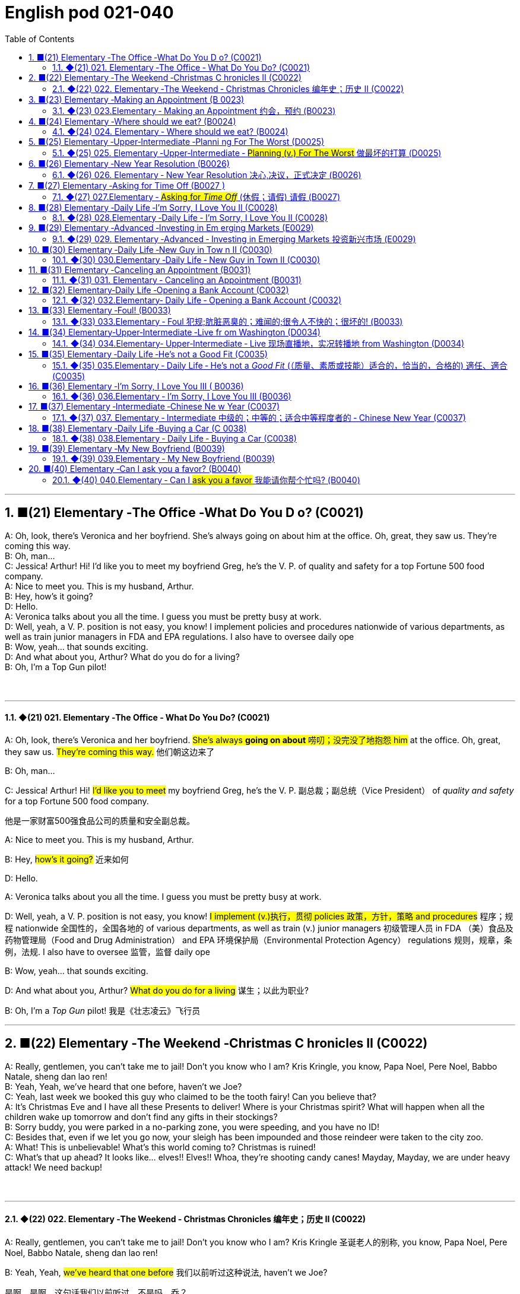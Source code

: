=  English pod 021-040
:toc: left
:toclevels: 3
:sectnums:
:stylesheet: ../../../myAdocCss.css

'''


== ■(21) Elementary ‐The Office ‐What Do You D o? (C0021)  +
A: Oh, look, there’s Veronica and her boyfriend. She’s always going on about him at the office. Oh, great, they saw us. They’re coming this way.  +
B: Oh, man...  +
C: Jessica! Arthur! Hi! I’d like you to meet my boyfriend Greg, he’s the V. P. of quality and safety for a top Fortune 500 food company.  +
A: Nice to meet you. This is my husband, Arthur.  +
B: Hey, how’s it going?  +
D: Hello.  +
A: Veronica talks about you all the time. I guess you must be pretty busy at work.  +
D: Well, yeah, a V. P. position is not easy, you know! I implement policies and procedures nationwide of various departments, as well as train junior managers in FDA and EPA regulations. I also have to oversee daily ope  +
B: Wow, yeah... that sounds exciting.  +
D: And what about you, Arthur? What do you do for a living?  +
B: Oh, I’m a Top Gun pilot!  +
 +
 +


'''

==== ◆(21) 021. Elementary ‐The Office ‐ What Do You Do? (C0021)

A: Oh, look, there’s Veronica and her
boyfriend. #She’s always *going on about* 唠叨；没完没了地抱怨 him#
at the office. Oh, great, they saw us. #They’re
coming this way.# 他们朝这边来了

B: Oh, man...

C: Jessica! Arthur! Hi! #I’d like you to meet#
my boyfriend Greg, he’s the V. P. 副总裁；副总统（Vice President） of _quality
and safety_ for a top Fortune 500 food
company.

[.my2]
他是一家财富500强食品公司的质量和安全副总裁。

A: Nice to meet you. This is my husband,
Arthur.

B: Hey, #how’s it going?# 近来如何

D: Hello.

A: Veronica talks about you all the time. I
guess you must be pretty busy at work.

D: Well, yeah, a V. P. position is not easy,
you know! #I implement (v.)执行，贯彻 policies  政策，方针，策略 and
procedures# 程序；规程 nationwide 全国性的，全国各地的 of various
departments, as well as train (v.) junior
managers 初级管理人员 in FDA  （美）食品及药物管理局（Food and Drug Administration） and EPA 环境保护局（Environmental Protection Agency） regulations 规则，规章，条例，法规. I also
have to oversee 监管，监督 daily ope

B: Wow, yeah... that sounds exciting.

D: And what about you, Arthur? #What do you
do for a living# 谋生；以此为职业?

B: Oh, I’m a _Top Gun_ pilot! 我是《壮志凌云》飞行员

'''


== ■(22) Elementary ‐The Weekend ‐Christmas C hronicles II (C0022)  +
A: Really, gentlemen, you can’t take me to jail! Don’t you know who I am? Kris Kringle, you know, Papa Noel, Pere Noel, Babbo Natale, sheng dan lao ren!  +
B: Yeah, Yeah, we’ve heard that one before, haven’t we Joe?  +
C: Yeah, last week we booked this guy who claimed to be the tooth fairy! Can you believe that?  +
A: It’s Christmas Eve and I have all these Presents to deliver! Where is your Christmas spirit? What will happen when all the children wake up tomorrow and don’t find any gifts in their stockings?  +
B: Sorry buddy, you were parked in a no-parking zone, you were speeding, and you have no ID!  +
C: Besides that, even if we let you go now, your sleigh has been impounded and those reindeer were taken to the city zoo.  +
A: What! This is unbelievable! What’s this world coming to? Christmas is ruined!  +
C: What’s that up ahead? It looks like... elves!! Elves!! Whoa, they’re shooting candy canes! Mayday, Mayday, we are under heavy attack! We need backup!  +
 +
 +


'''

==== ◆(22) 022. Elementary ‐The Weekend ‐ Christmas Chronicles 编年史；历史 II (C0022)

A: Really, gentlemen, you can’t take me to
jail! Don’t you know who I am? Kris Kringle 圣诞老人的别称,
you know, Papa Noel, Pere Noel, Babbo
Natale, sheng dan lao ren!

B: Yeah, Yeah, #we’ve heard that one before# 我们以前听过这种说法,
haven’t we Joe?

[.my2]
是啊，是啊，这句话我们以前听过，不是吗，乔？

C: Yeah, last week we booked (v.)立案（控告某人） this guy who
claimed to be the tooth fairy 牙仙女! Can you
believe that?

A: It’s Christmas Eve and I have all these
Presents to deliver! Where is your Christmas
spirit? What will happen when all the children
wake up tomorrow and don’t find any gifts in
their stockings 长袜?



B: Sorry buddy, you were parked in a noparking
zone, #you were speeding#, and you
have no ID!

C: Besides that, even if we let you go now,
your sleigh 雪橇 has been impounded 扣押，没收 and those
reindeer 驯鹿 were taken to the city zoo.

A: What! This is unbelievable 这真是难以置信! What’s this
world coming to? 这个世界要变成什么样子了 Christmas is ruined!

C: What’s that *up ahead* 在前方? It looks like...
elves 精灵，小妖精!! Elves!! Whoa, they’re shooting candy
canes 竹杖；藤杖；手杖! Mayday （船只或飞机遇险时用的）无线电求救信号, Mayday, we are under heavy
attack! We need backup 支援，增援!




'''


== ■(23) Elementary ‐Making an Appointment (B 0023)  +
A: Hello, Fairbrook Consulting, how may I help you?  +
B: Yes, this is Julianne Horton, and I’m calling to arrange an appointment with Ms. McNealy.  +
 +
A: Certainly, what day were you thinking of?  +
B: How’s Thursday? Does she have any time available then?  +
A: Um... let me double check... unfortunately, she’s booked solid on Thursday, how does next Monday work for you?  +
B: Actually, I’ve got something scheduled on Monday. Can she do Tuesday?  +
A: Sure, Tuesday’s perfect. May I ask where you’re calling from?  +
B: Sure, Merton Financial Advisors.  +
A: Oh, actually, Tuesday’s no good. Sorry ’bout that.  +
 +
 +
 +


'''

==== ◆(23) 023.Elementary ‐ Making an Appointment 约会，预约 (B0023)

A: Hello, Fairbrook Consulting, how may I
help you?

B: Yes, this is Julianne Horton, and #I’m
calling to arrange an appointment with# Ms.
McNealy. 我打电话来, 是想安排一个与...的预约

A: Certainly, what day were you thinking of?

B: How’s Thursday? #Does she have any time
available then?#

A: Um. . . #let me double check# 复查,仔细检查. . .
unfortunately, #she’s booked solid# 实心的，无空隙的 on
Thursday, how does next Monday work for
you?

[.my2]
她的日程已经排满了

B: Actually, #I’ve got something scheduled#  安排；将……列入计划表（或时间表等） on
Monday. Can she do Tuesday?

A: Sure, Tuesday’s perfect. May I ask where
you’re
calling from?

B: Sure, Merton Financial Advisors 金融顾问公司.

A: Oh, actually, #Tuesday’s no good# 星期二不行. Sorry
’bout that.

'''


== ■(24) Elementary ‐Where should we eat? (B0024)  +
A: Do you two have any plans for the evening?  +
B: We were thinking of checking out a restaurant in the neigbourhood. Do you have any suggestions?  +
A: I know this really nice Italian place. The food is fantastic, and the d′ecor is beautiful. I’d recommend giving it a try.  +
C: Actually, I’m not all that crazy about Italian food; I’m in the mood for something a bit lighter.  +
A: In that case, I know a great little bistro. They make a really tasty seafood platter; the fish is outstanding.  +
B: It sounds fantastic, but I’m allergic to seafood, so...  +
A: Okay, well, let me think... Oh, I know this great little place. It’s just a hole in the wall, but they do the most amazing sandwiches. You gotta give them a try.  +
C: Ella, you took me there last time I visited, and I got food poisoning, remember?  +


'''

==== ◆(24) 024. Elementary ‐ Where should we eat? (B0024)

A: #Do you two have any plans# for the
evening?

B: We were thinking of checking out 调查；查证；核实;察看，观察（有趣或有吸引力的人或事物） a
restaurant in the neigbourhood. Do you have
any suggestions?

A: I know this really 的确（用于加强语气）；很，十分 nice Italian place. The
food is fantastic 极好的，非常棒的, and the d′ecor 装饰，布置 is beautiful.
#I’d recommend giving it a try.#

C: Actually, #I’m not all that 到那种程度 crazy about#
Italian food; #I’m in the mood for# something a
bit lighter. 我想吃一些清淡一点的东西

[.my1]
.案例
====
这里, "lighter" 指的是相比意大利菜更少油腻、更简单或更清淡的食物。
====

A: In that case 假若那样的话, I know a great little bistro 小餐馆；小酒馆.
They make a really tasty 美味的 seafood (n.)海鲜；海味；海产食品 platter 大平盘; the
fish is outstanding 杰出的，优秀的.

[.my1]
.案例
====
.platter
a large plate that is used for serving food 大平盘 +
•I'll have the fish platter (= several types of fish and other food served on a large plate) .我来一盘鱼套餐吧。

image:../img/platter.jpg[,15%]


====


B: It sounds fantastic, but #I’m allergic (a.)对……过敏的；过敏引起的 to#
seafood, so. . .

[.my1]
.案例
====
.allergic
-> all-其它,不同 + -erg-工作 + -ic形容词词尾
====

A: Okay, well, let me think. . . Oh, I know
this great little place 我知道一个很棒的小地方. It’s just a hole in the
wall, but they do the most amazing
sandwiches. #You gotta give them a try.#

C: Ella, #you took me there# last time I visited,
and #I got _food poisoning_#  食物中毒, remember?

[.my2]
上次我去的时候, 是你带我去的，结果我食物中毒了，记得吗？

'''


== ■(25) Elementary ‐Upper‐Intermediate ‐Planni ng For The Worst (D0025)  +
A: Well, right, let’s move to our next order of business, as many of you are aware, in recent weeks there has been a lot of media coverage surrounding this bird flu issue. And it’s come to my attention that our company lacks any sort of bird flu contingency plan.  +
B: Basically, we need to come up with a clear plan; we need to outline specific actions that our company can take to maintain critical business functions in case a pandemic strikes.  +
A: So, what I’d like to do is: first appoint someone to look after drafting our plan; Ralph, I’d like you to head up this project.  +
C: Sure, no problem. What issues do you want me to consider?  +
B: Well, let’s see, there are a few points we need to be thinking about... first, I’ll need you to analyze our numbers and figure out what kind of financial impact an outbreak might have.  +
A: You’ll also need to think about how we can avoid any of our employees getting infected; think of ways to reduce employee-customer contact, perhaps some IT solutions that will allow our people to work from home.  +
C: I guess you’ll need me to forecast employee absences as well, right? And I’ll think about the impact this will have on our clients. Hey, what about vaccines? Should we be thinking about getting vaccines for our employees?  +
A: Exactly right. So, I’ll leave this to you, and we’ll review the draft plan in two weeks. Okay, so, anyone want to order some KFC for lunch?  +
 +
 +


'''

==== ◆(25) 025. Elementary ‐Upper‐Intermediate ‐ #Planning (v.) For The Worst# 做最坏的打算 (D0025)

A: Well, right, #let’s move to our next order# 顺序；次序 of
business, as many of you are aware, in
recent weeks there has been a lot of _media
coverage_ 媒体报道 surrounding this _bird flu_ 禽流感 issue. And
#it’s come to my attention 我注意到 that#  our company
lacks (v.) any sort of _bird flu_ contingency (n.)可能发生的事；偶发（或不测、意外）事件 plan.

[.my2]
好的，让我们进入下一项议程，正如你们许多人所知，最近几周有很多媒体报道了禽流感问题。我注意到我们公司缺乏任何禽流感应急计划。

[.my1]
.案例
====
.contingency
an event that may or may not happen 可能发生的事；偶发（或不测、意外）事件
SYNpossibility +
•We must consider all possible contingencies. 我们必须考虑一切可能发生的事。 +
•to make contingency plans (= plans for what to do if a particular event happens or does not happen)  拟订应变计划

-> con-, 强调。-ting, 接触，词源同contact,tangible. 指接触到的，偶然发生的。
====

B: Basically, #we need *to come up with* 想出，提出（想法、计划、解决方案等） a clear
plan#; #we need to outline  概述，略述 specific actions# that
our company can take *to maintain critical
business functions* 可以采取维护关键业务功能 in case a pandemic (n.a.)（疾病）大规模流行的;大流行病
strikes.

[.my2]
基本上，我们需要提出一个明确的计划；我们需要概述公司在发生大流行时可以采取的具体行动，以维持关键业务功能。

A: So, #`主` what I’d like to do `系` is# 我想做的是: first appoint (v.)
someone to look after 照看，监视 drafting (v.)起草 our plan;
Ralph, #I’d like you *to head (v.) up* 领导，主管（某部门或机构分支等） this project.#

C: Sure, no problem. What issues do you
want me to consider 你想让我考虑什么问题?

B: Well, let’s see, #there are a few points we
need to be thinking about#. . . first, I’ll need
you to analyze our numbers and *figure out*
what kind of financial impact an outbreak （战争、疾病、暴力等的）爆发，突然发生
might have.

[.my2]
有几点我们需要考虑一下…首先，我需要你分析一下我们的数据，弄清楚疫情爆发可能会造成什么样的财务影响。

[.my1]
.案例
====
.What kind of financial impact an outbreak might have
疑问句原句为："`宾` What kind of financial impact `谓` *might* `主` an outbreak *have*?" +
嵌套为从句后，变为："`宾` What kind of financial impact `主` an outbreak might have"。
====

A: You’ll also need to think about #how we can
avoid# any of our employees getting infected;
#think of ways to reduce# employee-customer
contact 接触, perhaps some IT solutions that will
allow our people to work from home.

[.my2]
你还需要考虑如何避免我们的员工被感染；想办法减少员工与客户的接触，也许一些IT解决方案可以让我们的员工在家工作

C: I guess you’ll need me to forecast (v.)预测，预报
employee absences  缺席，缺勤 as well, right? And I’ll
think about the impact *this will have* on our
clients. Hey, what about vaccines  疫苗? #Should we
be thinking about# gett##ing## vaccines for our
employees?

[.my2]
我猜你还需要我预测一下员工的缺勤情况，对吧？我会考虑这将对我们的客户产生的影响。嘿，那疫苗呢？我们是否应该考虑给我们的员工接种疫苗？


A: #Exactly right.# So, I’ll leave this to you,
and we’ll review 审查，检查 the draft plan in two weeks.
Okay, so, #anyone want to order (v.) some KFC for
lunch?#

'''


== ■(26) Elementary ‐New Year Resolution (B0026)  +
A: So, did I tell you about my New Year’s resolution? I’ve decided to go on a diet.  +
B: And you’re going to completely transform your eating habits, right?  +
A: Exactly! I’m going to cut out all that junk I eat; no more chips, no more soda, no more fried food.  +
B: I’ve heard this one before.  +
A: But this time I’m going to stick to it. I really mean it! Trust me, Carol, I’m going to be a new man in one year’s time!  +
 +
B: Well, I guess we’ll just have to wait and see.  +
A: Thanks, honey, that was a great meal. I’m stuffed. Do we have any chips left?  +
 +
 +
 +


'''

==== ◆(26) 026. Elementary ‐ New Year Resolution  决心,决议，正式决定 (B0026)

A: So, #did I tell you about# my New Year’s
resolution? I’ve decided to go on a diet 节食，减肥.

B: #And you’re going to# completely transform (v.)
your eating habits, right?

A: Exactly! #I’m going to# cut out 裁剪;停止做（或使用、食用） all that junk 无用的东西；无价值的东西;
废旧杂物；垃圾，破烂
I eat; no more chips 炸土豆条, no more soda 苏打；碳酸水, no more
fried food 油炸食品.

B: #I’ve heard this one before.#

A: But this time #I’m going to stick to it# 坚持下去. #I
really mean it# 我是认真的! Trust me, Carol, #I’m going to
be a new man# in one year’s time!

B: Well, I guess we’ll just have to wait and
see.

A: Thanks, honey, that was a great meal 那顿饭真棒. #I’m
stuffed# (a.)（人）吃饱的，吃撑的. Do we have any chips left?

'''


== ■(27) Elementary ‐Asking for Time Off (B0027 )  +
A: Mr. McKenna, do you have a second? I need to talk to you about something.  +
B: Sure, Liv, what can I do for you?  +
A: Well, I was just wondering... you see, I know I’ve used up all my vacation days this year, but my sister is getting married, and the wedding is overseas, and, well...  +
B: You wanna take some time off, is that right?  +
A: Well, sir, I was just hoping that I might be able to take some unpaid leave this year.  +
B: What dates are you planning on taking off? I’ll need at least two months notice, so that I can plan for your absence.  +
A: I was thinking of taking off from September first until the thirtieth. Would you be okay with that?  +
B: Well, I guess so.  +
 +
 +


'''

==== ◆(27) 027.Elementary ‐ #Asking for _Time Off_# (休假；请假) 请假 (B0027)

A: Mr. McKenna, #do you have a second# 你有空吗? #I
need to talk to you about something.#

B: Sure, Liv, what can I do for you?

A: Well, #I was just wondering#. . . you see, I
know I’ve used up 用尽，耗尽 all my vacation 休假，假期 days this
year, but my sister is getting married, and
the wedding is overseas, and, well. . .

B: You wanna take some _time off_ 休假；请假, is that
right?

A: Well, sir, I was just hoping that I might be
able to take some unpaid leave (未带薪休假) this year 我也许可以请一些无薪假.

B: What dates are you planning on *taking
off* 起飞;匆匆离去；急忙离开? I’ll need at least two months notice, so
that I can plan for your absence.

[.my2]
我至少需要提前两个月通知，这样我才能为你的缺席做准备。

A: I was thinking of taking off from
September first until the thirtieth 第三十. #Would you
be okay with that?#

B: Well, I guess so.

'''


== ■(28) Elementary ‐Daily Life ‐I’m Sorry, I Love You II (C0028)  +
A: I’m so relieved that your ankle wasn’t broken! I feel just awful about this whole thing. I wanna make it up to you. Let me take you out to dinner tonight. My treat.  +
B: That sounds great! I’d love to! Here is my address. Pick me up at eight?  +
A: Perfect!  +
B: Thank you for such a lovely evening! The food was amazing, and I had a great time.  +
A: Me too. You look so beautiful tonight! I wish this night would never end. There’s something I have to tell you...  +
B: What is it?  +
A: I woke up today thinking this would be just like any other ordinary day, but I was wrong. A twist of fate brought us together. I crashed into your life and you into mine, and this may sound crazy, but I’m falling  +


'''

==== ◆(28) 028.Elementary ‐Daily Life ‐ I’m Sorry, I Love You II (C0028)

A: #I’m so relieved 放心的，宽慰的 that# your ankle wasn’t
broken! #I feel just awful about# this whole
thing. #I wanna *make it up 弥补；补偿 to* you.# Let me
take you out to dinner tonight. #My treat# (乐事；乐趣；款待) 我请客.

B: That sounds great! I’d love to! Here is my
address. Pick me up at eight? 八点来接我

A: Perfect!

B: Thank you for such a lovely evening! The
food was amazing, and #I had a great time.# 我玩得很开心

A: Me too. You look so beautiful tonight! I
wish this night would never end. There’s
something I have to tell you...

B: What is it?

A: I woke up today thinking *this would be
just like* any other ordinary day, but I was
wrong. A twist 扭动，转动 of fate 命运的转折 brought us together. I
crashed 碰撞；撞击 into your life and you into mine, and
this may sound crazy, but I’m falling


'''


== ■(29) Elementary ‐Advanced ‐Investing in Em erging Markets (E0029)  +
A: Dad, I’d like to borrow some money.  +
B: Sure, Johnny, how much do you need? Five bucks?  +
A: Come on, Dad, I need thirty thousand. I wanna get into the market. You know, I’m tired of hearing all this news about the economic downturn, the inevitable recession, people stuffing their money in their mattresses. I look at this as an opportunity. This is a chance for me to get a jump start on building my nest egg.  +
B: I don’t know about that; with all the uncertainty in the markets right now, it would be a very unwise decision to invest. I don’t know if you’re aware son, but there has been a lot of turmoil in the markets recently. There have already been half a million layoffs in the last few months, and we have no idea how the proposed stimulus package will impact the economy. There’s just too much instability. I wouldn’t feel comfortable investing in this climate.  +
A: But look at it this way, every challenge is an opportunity. And anyway, I’m not talking about investing in the domestic market. There are emerging markets that promise great returns. Look at China, for example; they have 1.4 billion people, half a billion of whom have recently entered the middle class. Here alone, the aggregate demand for consumer goods rePresents an amazing wealth generating opportunity.  +
B: Come on, son, you’re looking at this too naively, the Chinese market has exhibited a great deal of instability, and their currency has been devalued by almost a whole percentage point.  +
A: Fine, then! If that’s the way you feel, so be it. But you’re losing out on a great opportunity here. I’m going to go hit up Mum for the cash.  +
 +
 +


'''

==== ◆(29) 029. Elementary ‐Advanced ‐ Investing in Emerging Markets 投资新兴市场 (E0029)

A: Dad, #I’d like to borrow some money.# 我想借一些钱

B: Sure, Johnny, how much do you need?
Five bucks （一）美元?

A: Come on, Dad, I need thirty thousand. I
wanna get into the market. You know, #I’m
tired  疲倦的，累的 of hearing (v.) all this news# about the
economic downturn （商业经济的）下降，衰退期, the inevitable 必然发生的，不可避免的 recession,
people stuffing (v.)填，塞；填满 their money in their
mattresses 床垫，底垫. I look at this as an opportunity.
This is a chance for me *to get a jump start* 启动（汽车引擎）;提前开始
on building my _nest egg_ 备用的钱；储备金;养老金.

[.my2]
我想进入市场。我已经听够了这些关于经济衰退的新闻，不可避免的经济衰退，人们把钱塞到床垫里。我把这看作是一个机会。
这是一个让我开始攒钱的好机会。

[.my1]
.案例
====

"Get a jump start" 意思是 “抢先开始” 或 “占得先机”。
在这个语境中，话者希望借此机会提前进入市场投资，从而在别人还在观望或害怕的时候获得领先优势。

"Nest egg" 是一个常见的习语，指的是 “储备金” 或 “存款”，通常用于形容为未来（如退休）存下来的资金。
在这里，话者将其视为一种长期投资，意图通过这笔钱为自己的未来积累财富。

话者想借三万美元进入市场，在其他人担忧经济衰退时抓住机会，尽早开始为自己的储备金打基础并谋取未来的财务安全。

.nest egg
an amount of money that has been saved or kept for a special purpose 储备金,为特殊目的而储蓄或保留的金额： +
- Regular investment of small amounts of money is an excellent way of building a nest egg.
定期进行少量资金投资, 是积累储蓄的绝佳方式。
====

B: I don’t know about that; with 鉴于 all the
uncertainty in the markets right now, #it
would be a very unwise 不明智的；愚蠢的；轻率的 decision# to invest. I
don’t know if you’re aware son, but #there has
been a lot of turmoil#  混乱，骚动 in the markets recently.
#There have already been# half a million layoffs (n.)裁员；解雇
in the last few months, and #we have no idea#
how `主` _the proposed  被提议的，建议的 stimulus  刺激（物）, 促进因素 package_ `谓` will
impact the economy. #There’s just too much
instability# （形势的）不稳定. #I wouldn’t feel comfortable#
invest##ing## (v.) in this climate (气候；气候区；氛围，局势) 在这种环境下投资，我觉得不舒服.

[.my2]
我不知道。鉴于目前市场的不确定性，投资将是一个非常不明智的决定。我不知道你知不知道，孩子，最近市场出现了很多动荡。在过去的几个月里，已经有50万人失业，我们不知道拟议的刺激方案将如何影响经济。不稳定因素太多了。我觉得在这种环境下投资是不舒服的。

A: #But look at it this way# 但我们可以这样看, every challenge is
an opportunity. And anyway, I’m not talking
about investing in the domestic market.
There are emerging markets that promise (v.)
great returns. Look at China, for example;
they have 1.4 billion 十亿 people, half a billion of
whom have recently entered the middle
class. Here alone, _the aggregate (a.)总计的，合计的 demand_ for
_consumer goods_ 消费品 rePresents (v.) an amazing
_wealth generating_ 创造财富 opportunity.

[.my2]
但换个角度看，每一个挑战都是一个机会。不管怎样，我说的不是投资国内市场。
有些新兴市场有望带来巨大回报。以中国为例；中国有14亿人口，其中5亿人刚刚进入中产阶级。仅在这里，对消费品的总需求就代表着一个惊人的创造财富的机会。

B: Come on, son, #you’re looking at this too
naively# 无邪地；天真烂漫地, the Chinese market #has exhibited 展出；表现出 a
great deal of 许多,大量的,很多 instability#, and their currency 通货，货币
has been devalued  贬值 by almost a whole
percentage point.

[.my2]
得了吧，孩子，你看这个太天真了，中国市场表现出了很大的不稳定性，他们的货币几乎贬值了整整一个百分点。

A: Fine, then! #If that’s the way you feel# 如果这是你的感觉, #so
be it# 就这样吧,顺其自然. But #you’re *losing out 得不到（需要或觉得应有的东西） on* a great
opportunity# here. I’m going to go *hit up* 向（某人）要求（钱等） Mum
*for* the cash.

[.my2]
好,!如果这是你的感觉，那就随它去吧。但你正在失去一个很好的机会。我要去找妈妈要钱。

[.my1]
.案例
====
.LOSE ˈOUT (ON STH)
( informal ) to not get sth you wanted or feel you should have 得不到（需要或觉得应有的东西） +
•While the stores make big profits, it's the customer who loses out. 商店赚大钱，而吃亏的是顾客。

.hit sb ˈup for sth |ˈhit sb for sth
( NAmE informal ) to ask sb for money 向某人要钱 +
•Does he always hit you up for cash when he wants new clothes? 他要买新衣服时是不是总找你要钱？


====

'''


== ■(30) Elementary ‐Daily Life ‐New Guy in Tow n II (C0030)  +
A: Oh, Armand, thank you for such a thoughtful invitation! It’s really very nice of you to invite us over for dinner, don’t you think so, Ellen?  +
B: Oh, yes of course! We’d love to come over. Can I bring anything?  +
C: No, don’t worry about it; I’ll take care of everything. I’ll see you tonight. Come with an appetite... I know I will!  +
B: I don’t want go over to his place for dinner! He gives me the creeps! Why on earth did you accept?  +
A: Oh come on Ellen, it will be nice to get to know him. Besides, he’s new to the neighborhood, and it would be rude to decline his invitation.  +
B: I guess so... You always rope me into things like this!  +
C: Ladies! Thank you for coming! You look delicious...I mean beautiful. Please come in.  +
A: Oh Oh Armand! You are too kind!  +
B: How did I get myself into this...  +
 +
 +


'''

==== ◆(30) 030.Elementary ‐Daily Life ‐ New Guy in Town II (C0030)

A: Oh, Armand, #thank you for such a
thoughtful 体贴入微的，考虑周到的 invitation# 谢谢你如此周到的邀请! It’s really very nice of
you #to invite us over for dinner#, don’t you
think so, Ellen?

B: Oh, yes of course! #We’d love to come
over# 我们很乐意过来. Can I bring anything 我能带点什么吗?

C: No, don’t worry about it; I’ll take care of
everything 我会处理好一切的. #I’ll see you tonight# 今晚见. Come with
an appetite 带着胃口来吧... I know I will!

B: I don’t want go over to his place for
dinner! #He gives me the creeps# 爬；蔓延;毛骨悚然的感觉! Why on
earth did you accept?

A: Oh come on Ellen, it will be nice to get to
know him. Besides, he’s new to the
neighborhood, and it would be rude to
decline 拒绝，谢绝 his invitation.

B: I guess so... #You always *rope* (v.)用绳子系牢；捆紧 me *into*
things like this!#

[.my1]
.案例
====
.rope (v.) sb←→ˈinˌ| rope sb ˈinto sth
[ usually passive] ( informal ) to persuade sb to join in an activity /or to help to do sth, even when they do not want to 劝说某人加入；说服某人帮忙 +
[+ to inf] +
•Everyone *was roped in* to help with the show. 每个人都被动员来为这次表演出力。
====

C: Ladies! Thank you for coming! You look
delicious ...I mean beautiful. Please come in.

A: Oh Oh Armand! You are too kind 亲切友好的；温和的，无害的；关爱的，好心的（尤用于答谢语中）!

B: How did I get myself into this...

'''


== ■(31) Elementary ‐Canceling an Appointment (B0031)  +
A: Hello, Samantha speaking.  +
B: Hi Samantha. This is Angela calling.  +
A: Oh, hi Angela, what’s up?  +
B: I’m just calling about our meeting today. I wonder, is it possible to reschedule our appointment in the afternoon? I have a bit of an emergency that I need to take care of.  +
A: Let me see, it shouldn’t be too much of a problem...  +
B: I’m really sorry, I hope it doesn’t inconvenience you too much, it’s just this thing came up, and ...  +
A: Angela, you know what, I can’t make it to our meeting, either. Why don’t we postpone it to tomorrow afternoon at the same time?  +
B: Sounds great. See you tomorrow.  +
C: Angela..Angela, look up! See that lady over there who is trying on a red leather jacket? Isn’t that Samantha?  +
B: What? No wonder she told me she couldn’t make it to the meeting, oh, no, I think she saw me...  +
 +
 +


'''

==== ◆(31) 031. Elementary ‐ Canceling an Appointment (B0031)

A: Hello, Samantha speaking. 我是萨曼莎

B: Hi Samantha. #This is Angela calling.# 我是安吉拉

A: Oh, hi Angela, what’s up 出了什么事?

B: #I’m just calling 打电话 about# our meeting today. I
wonder, is it possible 是否可能 to reschedule (v.)重新排定日程；重订时间表 our
appointment in the afternoon? #I have a bit of
an emergency# 我有一点紧急情况 that I need to take care of.

[.my2]
我打电话只是想谈谈我们今天开会的事。我想知道是否可以把我们的约会改到下午？我有一点紧急情况需要处理。


A: Let me see, #it shouldn’t be too much of a
problem#... 应该不会有太大的问题

B: I’m really sorry, #I hope it doesn’t
inconvenience (v.)麻烦，打扰 you too much#, it’s just this
thing *came up* 发生，出现, and ... 只是突然出现了一件事

A: Angela, you know what 你知道吗(用于引起某人的注意，然后宣布某事), #I can’t make it to
our meeting, either# 我也去不了我们的会议了. Why don’t we postpone 推迟，延缓
it to tomorrow afternoon _at the same time_?

[.my2]
你知道吗，我也去不了我们的会面了。我们何不推迟到明天下午同一时间？


B: Sounds great. See you tomorrow.

C: Angela..Angela, look up! #See that lady
over there# 看到那边那位女士了吗 who *is trying on* 试穿 a red leather
jacket? Isn’t that Samantha?

[.my2]
抬头看！看到那边那位正在试穿红色皮夹克的女士了吗？那不是萨曼莎吗？


B: What? #No wonder 难怪,怪不得 she told me# she
couldn’t make it to the meeting, oh, no, I
think she saw me...

'''


== ■(32) Elementary‐Daily Life ‐Opening a Bank Account (C0032)  +
A: Next, please. May I help you, sir?  +
B: Hello, yes, I’d like to open a bank account.  +
A: Certainly, I can can help you with that. What type of account would you like to open? A chequing or a savings account?  +
B: What What features do they offer?  +
A: Well, if you just take a look here, see, with our chequing account, you can have unlimited daily transactions for a small monthly fee, and our savings account has a higher interest rate, but you must carry a minimum balance of $ 10,000 dollars.  +
B: I see, well, I think I’m more interested in a chequing account; I like to have easy access to my money.  +
A: Alright, then, with this chequing account you’ll be issued a debit card and a cheque book. Will you require overdraft protection? There is an extra fee for that.  +
B: No, that won’t be necessary.  +
A: In that case, I’ll get you to fill out this paperwork; I’ll need your social insurance number, and two pieces of government ID. If you could just sign here, and here, and here; we’ll be all set. Would you like to make a deposit today?  +
B: Yes, I’d like to deposit one billion dollars.  +
 +
 +


'''

==== ◆(32) 032.Elementary‐ Daily Life ‐ Opening a Bank Account (C0032)

A: Next, please. May I help you, sir?

B: Hello, yes, #I’d like to open a bank
account.#

A: Certainly, I can  help you with that.
What type of account would you like to open?
A chequing 支票账户 or a savings account?

B:  #What features do they offer?# 它们提供什么功能？

A: Well, if you just *take a look* here, see,
with our _chequing account_, #you can have#
unlimited 无限制的；无限量的；无条件的 daily transactions 办理；处理;（一笔）交易，业务，买卖 for a small
_monthly fee_ 月费, and our _savings account_ has a
higher _interest rate_ 利息率 , but you must carry a
_minimum balance_ (余额)最低余额 of $ 10,000 dollars.

[.my2]
您看一下这里，在我们的支票账户中，您每天可以无限制地交易，每月只需付很少的费用，而我们的储蓄账户利率较高，但您必须持有1万美元的最低余额。

B: I see, well, #I think I’m more interested in#
a chequing account; #I like to have# easy
access to my money. 我喜欢方便地使用我的钱。

A: Alright, then, with this chequing account
you’ll be issued 发布；（正式）发给 a _debit card_ 借记卡 and a cheque
book. Will you require overdraft 透支 protection?
There is an extra fee for that.

[.my2]
好的，那么，这个支票账户将发给您一张借记卡和一本支票簿。您需要透支保护吗？
这需要额外收费。

[.my1]
.案例
====
.debit card
a plastic card that can be used to take money directly from your bank account when you pay for sth 借记卡；借方卡

.Debit card VS Credit card

[.my3]
[options="autowidth" cols="1a,1a"]
|===
|Debit card (相当于支付宝) |Credit card (相当于小额贷款)

|扣賬卡（Debit card）即是直接與銀行戶口綁定的銀行卡，持有人可用作消費簽賬或提款，交易金額會直接從戶口結餘扣除。換言之，*持有人不可以「先使未來錢」，在消費之前必須確保銀行戶口裡有足夠結餘支付，方可順利憑卡進行交易。*
|使用信用卡（Credit card）
消費，*每次支付都先由銀行墊支，而且支援"現金透支"功能。用戶可選擇「先消費，後支付」*，並在信用卡截數日後, 才會被要求償還有關的消費額。
|===

.Overdraft Protection
透支保护：一种银行服务，用于防止账户透支。当账户余额不足时，银行会自动从其他账户或信用额度中转移资金，以避免透支费用或拒付。

Overdraft protection is an optional service that *prevents* charges 费用 to a bank account (primarily checks, ATM transactions （一笔）交易，业务，买卖;办理；处理, debit-card charges) *from* being rejected 拒绝，驳回；不同意 when they exceed 超过，超出；超越（限制） the available funds 可用资金 in the account. Overdraft protection, sometimes called cash-reserve 现金储备 checking, is used most frequently as a cushion 垫子，缓冲垫 for _checking accounts_ 支票账户, but it also can be applied to _savings accounts_.


透支保护是一项可选服务，可防止向银行帐户收取的费用（主要是支票、ATM 交易、借记卡费用）在超过帐户中的可用资金时被拒绝。透支保护，有时称为现金储备检查，最常用作支票账户的缓冲，但也可应用于储蓄账户。

With overdraft protection, even if the account has insufficient 不充分的，不够重要的 funds, the bank will cover the shortfall 缺口；差额；亏空 so that the transaction  交易，买卖，业务 goes through. When a customer *signs up 报名（参加课程） for* overdraft protection, they designate (v.)命名；指定;选定，指派，委任（某人任某职） a backup account 备份帐户 for the bank to use (v.) as the source to cover any overdrafts —usually a linked savings account, credit card, or line of credit 信用额度.

However, the bank charges (v.) the customer for this service in a few ways, for example, through _overdraft fees_ 透支费用 to process (v.) any transactions that overdraw (v.)透支 the account.

有了透支保护，即使账户资金不足，银行也会补足不足的部分，以便交易顺利进行。当客户注册透支保护时，他们会指定一个备用账户供银行用​​作支付任何透支的来源——通常是链接的储蓄账户、信用卡或信用额度。然而，银行通过多种方式向客户收取此项服务的费用，例如通过"透支费"来处理任何透支账户的交易。

Without overdraft protection, `主` transactions that have insufficient funds to cover them `谓` are returned unpaid—that is, _checks_ bounce (v.)拒付，退回（支票等） and _debit transactions_ are refused, which can be expensive and disruptive (a.)引起混乱的；扰乱性的；破坏性的 for the customer. Many banks charge (v.) overdraft and non-sufficient funds (NSF) fees (traditionally between $30 and $35, per transaction, on average, although several larger banks began reducing or eliminating 消除 the NSF fee *as of* 从…开始，截至… late 2022) for accounts that don't have sufficient funds.


如果没有透支保护，资金不足以支付的交易将被退回未付款，也就是说，支票被退回并且借记交易被拒绝，这对客户来说可能是昂贵的且具有破坏性。许多银行对资金不足的账户收取透支和资金不足 (NSF)费用（传统上每笔交易平均在 30 至 35 美元之间，尽管几家较大的银行从 2022 年底开始减少或取消 NSF 费用）资金。

If you bounce a check, you can incur (v.)带来（成本、花费等）；招致，遭受 a variety of 各种各样的 charges or, in extreme cases, your bank can close your account, which also affects your ability to open a new checking account.

如果您退回支票，您可能会产生各种费用，或者在极端情况下，您的银行可能会关闭您的账户，这也会影响您开设新支票账户的能力。






What's more, *not only* can the bank refuse (v.) payment and charge (v.) the account holder, *but* a penalty （因违反法律、规定或合同而受到的）处罚，刑罚 or fee may also be charged by the merchant 商人 for the failed transaction.

更重要的是，银行不仅可以拒绝付款并向账户持有人收取费用，商户还可能对失败的交易收取罚款或费用。

As soon as the overdraft protection service is triggered, the linked account is charged a _transfer fee_ 过户手续费 to move funds to cover (v.) the shortfall. The account holder may also be charged *either* an additional fee every month that overdraft protection is used *or* a fixed _monthly fee_ for continuous protection.

一旦透支保护服务被触发，关联账户就会被收取转账费，以转移资金以弥补缺口。账户持有人还可能因使用透支保护而每月被收取额外费用，或因持续保护而每月被收取固定费用。
====

B: #No, that won’t be necessary# 没有必要.

A: In that case, #I’ll get you to fill out 填写 this
paperwork# (（诉讼案件、购置房产等所需的）全部文件，全部资料) 我会让你把这些表格填好; I’ll need your _social insurance_ 社会保险
number, and two pieces of government ID 政府身份证件. If
you could just sign here, and here, and here;
#we’ll be all set# (设置；调整好；安排就绪) 我们将准备就绪. Would you like to make a
deposit 存款 today?

[.my2]
这样的话，我会让你填这份文件；我需要你的社会保险号和两张身份证。请在这里，这里和这里签名；我们会搞定的。您今天要存款吗？

B: Yes, I’d like to deposit one billion 十亿 dollars.


'''


== ■(33) Elementary ‐Foul! (B0033)  +
A: Has the game started yet?  +
B: Yeah, about 5 minutes ago.  +
A: Who’s winning?  +
B: The Bulls, of course!  +
A: What! That wasnt a foul! C’mon, ref!  +
B: Don’t worry, Shaq always screws up free throws.  +
A: You were right! He didn’t make the shot!  +
B: That was a great shot! A three pointer, yeah!  +
 +
A: Did you see that? He traveled and the ref didn’t call it!  +
B: This ref needs glasses. Hey ref, open your eyes! I can’t believe he didn’t see that!  +
A: Okay... end of the first quarter... Alright, I’m gonna make a beer run.  +
 +


'''

==== ◆(33) 033.Elementary ‐ Foul 犯规;肮脏恶臭的；难闻的;很令人不快的；很坏的! (B0033)

A: #Has the game 比赛 started yet?#

B: Yeah, about 5 minutes ago.

A: Who’s winning?

B: The Bulls 公牛队, of course!

A: What! That wasn't a foul (n.)犯规! C’mon 来吧；快点；得了吧（=come on）, ref 裁判（等于 referee）!

B: Don’t worry, Shaq always *screws up* 搞糟；搅乱；弄坏 _free
throws_ 罚球.

A: You were right! He didn’t *make the shot* 投篮得分!

B: That was a great shot! A three pointer,
yeah!


A: Did you see that? He traveled （以某速度、朝某方向或在某距离内）行进，转送，传播;持球走；（带球）走步 and the ref 裁判
didn’t call 召唤，呼唤 it!

B: This ref needs glasses 需要眼镜. Hey ref, open your
eyes! I can’t believe he didn’t see that!

A: Okay... end of the first quarter 季度；季... Alright,
#I’m gonna make a beer run# (（尤指短程或定期，乘交通工具的）旅程，航程) 买啤酒之行;**我要去买瓶啤酒**.

'''


== ■(34) Elementary‐Upper‐Intermediate ‐Live fr om Washington (D0034)  +
A: This is Madeline Wright, for BCC News reporting live from Washington D. C. where, very shortly, the new President will deliver his inaugural address. Just moments ago, the President was sworn-in to office; following the United States Constitution the President swore an oath to faithfully execute the office of the presidency.  +
B: And what exactly is going on now, Madeline?  +
A: Well, Tom, true to American tradition, the band has just played “Hail to the Chief”, and the President has been honored by a 21-gun salute. Now we’re waiting for the President to take to the stage and deliver his speech. Tom, it’s like a who’s who of the political world here on Capital Hill, with dignitaries representing several different countries.  +
B: What’s the mood on the ground like, Madeline?  +
A: In a word, the mood here is electric. The excitement in the air is palpable; I’ve never seen a larger crowd here on Capital Hill, and the audience is shouting, crying, and embracing each other. On this, a most historic day, you can feel the hope and the excitement in the air. The 20th of January will go down in history as the .... Oh, Tom, it looks like the President is about to begin...  +
C: My fellow Americans, today I stand before you...  +
 +
 +


'''

==== ◆(34) 034.Elementary‐ Upper‐Intermediate ‐ Live 现场直播地，实况转播地 from Washington (D0034)

A: #This is# Madeline Wright, #for# BCC News
_reporting live_ 现场报道 #from# Washington D. C. where,
very shortly 很快地, the new President will deliver
his inaugural （演说）就职的，就任的；首次的，初始的 address 讲，演说. Just moments ago, the
President was sworn-in 宣誓就职 to office; following
the United States Constitution 宪法 /the President
*swore (v.)郑重承诺；发誓要；表示决心要 an oath* 誓言，誓约 to faithfully execute (v.)执行，实施 the office 要职；重要官职；重要职务
of the presidency 总统（主席，校长）的职位（任期）.

[.my2]
我是玛德琳·赖特，bbc新闻从华盛顿发回的现场报道，很快，新总统将发表就职演说。就在刚才，总统宣誓就职；根据美国宪法，总统宣誓忠实履行总统职务。

B: And #what exactly is going on now# 现在到底发生了什么,
Madeline?

[.my2]
现在到底发生了什么

A: Well, Tom, *true (a.)忠诚的；忠心耿耿的；忠实的;精确的；与正本无异的；逼真的 to* American tradition, the
band 乐队 has just played “Hail 赞扬，欢呼 to the Chief 领袖，首领”, and
the President has been honored 尊敬，尊重（某人） by a 21-gun
salute 致敬；致意;鸣礼炮；鸣炮致敬. Now we’re waiting for the President to
take to the stage 登台 and deliver his speech.
Tom, it’s like *a _who’s who_ 名人录,一群知名人物 of the political
world* here on Capital 首都，首府 Hill 山丘，小山, with dignitaries 显贵；要人；达官贵人
representing (v.) several different countries.

[.my2]
按照美国的传统，乐队刚刚演奏了《向领袖致敬》，总统受到了21响礼炮的致敬。现在我们正在等待总统上台发表演讲。汤姆，这就像国会山的政界名人录，有来自不同国家的政要。

[.my1]
.案例
====
"Who’s who" 是一个习语，意思是 “名人录” 或 “一群知名人物”，通常用来描述在某个领域中非常重要或有名的人物集合。 +
在这个句子中，"a _who’s who_ of _the political world_" 的意思是：
“这里聚集了政界的知名人物或精英群体。”

A _Who's Who_ (or _Who Is Who_) is a reference work (n.)工作成果；产品；作品 *consisting of* biographical 传记的，生平的 entries （词典所列的）词目 of notable 显要的，值得注意的；非常成功的，令人尊敬的 people in a particular field. The oldest and best-known is the annual publication Who's Who, a _reference work_ 参考书 on _contemporary prominent people_ in Britain published annually since 1849.

《名人录》 （或《名人录》）是一本参考书，其中包含特定领域知名人士的传记条目。最古老、最著名的是年度出版物《名人录》，这是一本关于英国当代杰出人物的参考书，自 1849 年以来每年出版一次。
====


B: What’s the mood 情绪；气氛 _on the ground_ 当场；在现场 like,
Madeline?

[.my2]
现场的气氛怎么样？

A: #In a word# 总之，概括地说, the mood here is electric 充满刺激的；令人激动的;电动的；发电的. The
excitement 激动，兴奋 in the air is palpable 明显的；可感知的；易觉察的; I’ve never
seen a larger crowd here on Capital Hill, and
the audience 观众，听众 is shouting, crying, and
embracing each other. On this, a most
historic day, you can feel the hope and the
excitement in the air. The 20th of January
will *go down in history* 载入史册 as the . . . . Oh, Tom,
it looks like the President is about to
begin. . .

[.my2]
总而言之，这里的气氛令人兴奋。空气中的兴奋是显而易见的；我从来没有在国会山见过这么多人，观众们又喊又哭，互相拥抱。在这个最具历史意义的日子里，你可以感受到空气中弥漫着希望和兴奋。1月20日将作为. . . .被载入史册哦，汤姆，看起来总统就要开始了…




C: My fellow 同事；同辈；同类；配对物 Americans, today I stand before
you...

[.my2]
我的美国同胞们，今天我站在你们面前…


'''


== ■(35) Elementary ‐Daily Life ‐He’s not a Good Fit (C0035)  +
A: So, Lauren, I just wanted to talk to you quickly about our new customer support representative, Jason Huntley.  +
B: Sure, what’s up?  +
A: Basically, I’ve got a few concerns about him, and the bottom line is, I don’t think he’s a good fit for our company.  +
B: Okay... what makes you say that? I thought you were pleased with his overall performance. Didn’t you just tell me last week how impressed you were with his attitude?  +
A: Yeah, his attitude is great, but he’s really unreliable. Sometimes he’s really productive, but then other times... take last Tuesday for instance, he was forty-five minutes late for our morning meeting!  +
B: Well, I’m sure he had a perfectly good reason...  +
A: But that’s not the only thing... you know, he really doesn’t have the best work ethic, I’m constantly catching him on MSN and Facebook when he should be talking to clients.  +
B: Yeah, but come on, Geoff, as if you don’t check Facebook at work. Look, you hired this guy, we’ve invested a lot of time and money in his training, so now it’s up to you to coach him. Make it work, Geoff!  +
A: Make it work, Geoff. You would say that, wouldn’t you, he is your cousin; what a jerk, make me hire your stupid, useless, cousin.  +
 +
 +


'''

==== ◆(35) 035.Elementary ‐ Daily Life ‐ He’s not a _Good Fit_ (（质量、素质或技能）适合的，恰当的，合格的) 適任、適合 (C0035)


[.my1]
.案例
====
.fit
(v.)~ for sb/sth |~ to do sth : suitable; of the right quality; with the right qualities or skills （质量、素质或技能）适合的，恰当的，合格的 +
- The food was not fit for human consumption. 这食物不适合人吃。 +
- The children seem to think I'm only fit for cooking and washing! 孩子们似乎以为我只配做饭洗衣！

.be a good fit for something = 適任、適合
So, you didn't like the guy?
所以, 你不喜歡那個人? +
He wasn't a good fit for me.
我覺得他並不適任。
====

A: So, Lauren, #I just wanted to talk to you
quickly about# our new _customer support_
representative  代表，代理人, Jason Huntley.

[.my2]
我想跟你快速谈谈我们的新客户支持代表，杰森·亨特利。

B: Sure, what’s up?

A: Basically, #I’ve got a few concerns （尤指许多人共同的）担心，忧虑 about#
him, and the bottom line is, #I don’t think *he’s
a good fit* for our company.#

B: Okay... what makes you say that? I
thought you were pleased 高兴的，满意的 with his overall
performance. Didn’t you just tell me last
week how impressed 使钦佩，使留下深刻印象 you were with his
attitude?

A: Yeah, his attitude is great, but #he’s really
unreliable# 不可靠的；靠不住的. Sometimes he’s really productive 生产的;富有成效的,
but then other times... take last Tuesday for
instance, he was forty-five minutes late for
our morning meeting!

B: Well, I’m sure he had a perfectly good
reason...

A: But that’s not the only thing... you know,
#he really doesn’t have# the best work ethic 行为准则，道德规范，伦理标准；信仰,
I’m constantly catching him on MSN and
Facebook when #he *should be* talk**ing** 本该现在正在做某事（实际没有做） to
clients.#

[.my2]
当他应该和客户交谈的时候，我却经常在MSN和Facebook上看到他。

[.my1]
.案例
====
.should have done 表示过去本该做某事, 而实际未做。 +
例如一个孩子在本该睡午觉的时间看电视，母亲发现后会说，You should be sleeping now. 你本该是在睡觉的。
====

B: Yeah, but come on, Geoff, *as if* 好像，仿佛 you don’t
check 查看，查询 Facebook at work. Look, you hired this
guy, we’ve invested 投资，花费 a lot of time and money
in his training, so now *it’s up to you* 由你決定;取決於你 to coach (v.)训练，指导
him. #Make it work# 使某事物正常运转或成功实现, Geoff!

[.my2]
是啊，但是拜托，杰夫，好像你工作的时候不刷脸书似的。听着，你雇了这个人，我们在他的训练上投入了大量的时间和金钱，现在就靠你来指导他了。让它发挥作用;加油干，杰夫！

A: Make it work, Geoff. You would say that,
wouldn’t you, he is your cousin 堂（表）兄弟，堂（表）姐妹; #what a jerk# (蠢人；傻瓜；笨蛋) 真是个混蛋/蠢货/讨厌鬼,
make me hire your stupid, useless, cousin.

[.my2]
好好干，杰夫。你会这么说，是吗？他是你的堂兄。真是个混蛋，让我雇你那愚蠢无用的堂兄。

[.my1]
.案例
====
.jerk
[ C] ( informal ) a stupid person who often says or does the wrong thing 蠢人；傻瓜；笨蛋

.what a jerk
真是个混蛋;你这人怎么这样!;真是一堆垃圾 +
“What a jerk” 是英语中的一句俚语，通常**用于表达对某人行为或态度的强烈不满，**带有贬义。

“jerk” 在俚语中指“蠢货”“混蛋”或“讨厌的人”，形容某人自私、粗鲁或愚蠢。 +
*“What a jerk” 可翻译为“真是个混蛋/蠢货/讨厌鬼”，语气较强烈，类似中文的“这人真差劲”。*
通常表达愤怒、鄙视或失望，比如对方做了不尊重、自私或愚蠢的事时使用。

- “He cut in line and didn’t apologize. What a jerk!”（他插队还不道歉，真讨厌！）
- “She lied about her work to get credit. What a jerk!”（她谎报工作成果抢功劳，太差劲了。）
====

'''


== ■(36) Elementary ‐I’m Sorry, I Love You III ( B0036)  +
A: Steven! Where have you been? I’ve been trying to get a hold of you for hours!  +
B: I... um... there was an emergency at work, so...  +
A: I was waiting for you in the restaurant for three hours! And you didn’t even have the decency to call me! Do you have any idea how embarrassed I was?  +
B: Honey, I promise this won’t happen again, it’s just that I...  +
A: Yeah, right. I’ve heard it all before. I’m not going to take any more of your empty promises. This is the 5th time you’ve stood me up in two weeks! You need to get your priorities straight. I’m tired of you putting your job first all the time!  +
 +
B: Come on, Veronica, that’s not fair. I do care about you a lot, you know that. I tried to ...  +
A: You know what? Maybe we should just take a break. I need some time to think about where this relationship is heading.  +
B: But...Veronica, would you just listen to me? There was a fire alarm at my office building today and I was stuck...  +
 +
 +
 +


'''

==== ◆(36) 036.Elementary ‐ I’m Sorry, I Love You III (B0036)

A: Steven! #Where have you been# 你去哪里了? #I’ve been
trying to *get a hold of 和某人联系；找到某人;抓住；拿着；握着；握住 you* for hours!#

[.my2]
我找了你几个小时了！

B: I... um... there was an emergency at
work 工作上有急事, so...



A: #I was waiting for you# in the restaurant 餐馆，饭店 for
three hours! And you didn’t even have the
decency 礼仪；行为准则 to call me! #Do you have any idea#
how embarrassed 尴尬的，窘迫的；拮据的，陷入经济困境的 I was?

B: Honey, I promise this won’t happen again,
it’s just that I...

A: Yeah, right. #*I’ve heard it all* before.# #I’m
not going to take any more of your empty
promises# 我不想再听你的空头承诺了. This is the 5th time you’ve *stood*
me *up* 不赴约,放某人鸽子 in two weeks! You need to *get* your
priorities 优先事项；最重要的事；首要事情 *straight* 明确某事；把某事弄清楚. I’m tired of you putting
your job first all the time!

[.my2]
是的，没错。我以前都听过了。我不想再听你的空头承诺了。这是你两周内第五次放我鸽子了！你得分清轻重缓急。我受够了你总是把工作放在第一位！

[.my1]
.案例
====
.get sth ˈstraight
to make a situation clear; to make sure that you or sb else understands the situation 明确某事；把某事弄清楚 +
• Let's *get this straight* —you really had no idea where he was? 我们把这个明确一下—你当时真的不知道他在哪儿？
====



B: Come on, Veronica, that’s not fair. I do
*care about* 关心，在意，重视 you a lot, you know that. I tried
to ...

A: You know what? Maybe we should just
*take a break* 休息一下. I need some time to think
about where this relationship is heading.

B: But...Veronica, #would you just listen to
me?# There was a fire alarm at my office
building today and I was stuck 被困住，陷入困境...

'''


== ■(37) Elementary ‐Intermediate ‐Chinese Ne w Year (C0037)  +
A: I’m so excited about Chinese New Year! When do I get to visit Grandma? Grandma makes the best dumplings in the world!  +
B: Ha ha, right. Sounds to me like you’re more excited about the dumplings than seeing your Grandma.  +
A: Of course I miss Grandma, too. I bet she’s gonna teach me how to play Mahjong! Hey, Dad, are you going to buy me firecrackers this year? We’re going to have the best fireworks! I’m really looking forward to lighting them!  +
B: Son, firecrackers aren’t toys; they’re dangerous!  +
A: No, fireworks are awesome!  +
B: Whoa, don’t you remember? Last year when I set off the firecrackers, you covered both your ears and hid behind your mother?  +
A: Dad! I was scared because... because I saw a bug. That’s all.  +
B: Hahaha... really?  +
A: Oh, and I can’t wait to watch the dragon dance! Dad, can I sit on your shoulders this time?  +
B: Hey, I offered last year...  +
A:  +
Well, I... anyways, I was just thinking of the red envelopes. I wanna make a list of all the things I’m gonna buy with my red envelope money! I can’t wait! I’m gonna have so much money! Mom, can I get a pen and a piece of paper?  +
 +
A:  +
I want a new transformer, no, two transformers...the Optimus Prime,  +
 +
 +
and...maybe the wheeljack? I’ll get a PSP game, hahaha, and I’ll buy the entire class lunch at MacDonald’s...  +
 +
 +


'''

==== ◆(37) 037. Elementary ‐ Intermediate 中级的；中等的；适合中等程度者的 ‐ Chinese New Year (C0037)

A: I’m so excited about Chinese New Year!
#When do I get to visit# Grandma 我什么时候能去看奶奶? Grandma
makes the best dumplings 饺子 in the world!

[.my2]
我对中国新年很兴奋！我什么时候能去看奶奶？奶奶包的饺子是世界上最好吃的！

B: Ha ha, right 没错. #Sounds to me like# 听起来像是，我觉得是 you’re
more excited about the dumplings than
seeing your Grandma.

A: Of course I miss Grandma, too. I bet 打赌，赌博；<非正式>敢肯定 she’s
gonna 即将，将要（即 going to） teach me how to play Mahjong 麻将! Hey,
Dad, are you going to buy me firecrackers  鞭炮，爆竹
this year? We’re going to have the best
fireworks (烟火) 我们会有最棒的烟花! #I’m really looking forward to#
lighting 点燃 them!

[.my2]
我当然也想念奶奶。我打赌她会教我打麻将！嘿,
爸爸，今年你会给我买鞭炮吗？我们将有最好的烟花！我真的很期待点亮它们！

B: Son, firecrackers aren’t toys; they’re
dangerous!

A: No, fireworks are awesome 让人惊叹的，令人敬畏的；非常棒的，极佳的!

B: Whoa, don’t you remember? Last year
when I *set off* 使（炸弹等）爆炸;引发；激起 the firecrackers, you covered
both your ears and hid behind your mother?

A: Dad! I was scared because... because I
saw a bug. That’s all.

B: Hahaha... really?

A: Oh, and #I can’t wait to watch# the dragon
dance! Dad, can I sit on your shoulders this
time?

B: Hey, I offered 主动提出；自愿给予 last year...

A: Well, I... anyways, I was just thinking of
the red envelopes 红包. I wanna make a list of all
the things 后定 I’m gonna buy with my red
envelope money! I can’t wait! I’m gonna
have so much money! Mom, can I get a pen
and a piece of paper?

[.my2]
我想列个清单，把我要用红包买的东西都列出来！我都等不及了！我会有很多钱的！妈妈，能给我一支笔和一张纸吗？

A: I want a new transformer 变压器;促使改变的人（或物）, no, two
transformers...the Optimus Prime,
and...maybe the wheeljack (jack是)千斤顶，起重器（换车轮时常用）? #I’ll get# a PSP
game, hahaha, and I’ll buy the entire 全部的，整个的 class
lunch at MacDonald’s...

[.my2]
我会请全班同学去麦当劳吃午饭

'''


== ■(38) Elementary ‐Daily Life ‐Buying a Car (C 0038)  +
A: Hi there, can I help you folks?  +
B: I’m just browsing; seeing what’s on the lot. My daughter wants a car for her birthday, you know how it is.  +
C: Dad! I’m sixteen already and I’m, like, the only one at school who doesn’t have a car!  +
A: She is right, you know. Kids these days all have cars. Let me show you something we just got in: a 1996 sedan. Excellent gas mileage, it has dual airbags and anti lock brakes; a perfect vehicle for a young driver.  +
C: Dad, I love it! It’s awesome! Can we get this one please?  +
B: I see... What can you tell me about this one?  +
A: Oh, that’s just an old World War Two tank that we use for TV commercials. Now about this sedan...  +
B: Whoa, whoa wait a minute. Tell me more about this tank.  +
A: Well, Sir, if you are looking for quality and safety then look no further! Three inches of reinforced steel protect your daughter from short range missile attacks.  +
B: Does the sedan protect her from missile attacks?  +
A: It does not.  +
B: Well, I don’t know. Let me sleep on it.  +
A: Did I mention the tank is a tank?  +
B: I’ll take it!  +
C: Dad!  +
 +
 +


'''

==== ◆(38) 038.Elementary ‐ Daily Life ‐ Buying a Car (C0038)

A: Hi there, can I help you folks?

[.my2]
大家好，有什么需要帮忙的吗？

B: #I’m just browsing#  浏览; seeing what’s on the
lot （作某种用途的）一块地，场地. My daughter wants a car for her birthday,
you know how it is.

[.my2]
我只是随便看看；看看场地上有什么。

[.my1]
.案例
====
.lot
[ C]an area of land used for a particular purpose （作某种用途的）一块地，场地 +
•a parking lot 停车场 +
•a vacant lot (= one available to be built on or used for sth) 一块空地 +
( especially NAmE ) +
•We're going to build a house on this lot. 我们打算在这块地上建造一座房子。
====

C: Dad! I’m sixteen already and I’m, like, the
only one at school who doesn’t have a car!

[.my2]
我是学校里唯一一个没有车的人！

A: She is right, you know. Kids these days all
have cars. Let me show you something we
just *got in* 到达; 购买；买进: a 1996 sedan 轿车；轿子. Excellent _gas mileage_ 英里里程;（车辆使用某定量燃料可行驶的）英里数;好处；利益, it has _dual 双的，双重的；双数的 airbags_ 安全气囊 and _anti lock brakes_ 刹车；刹车系统; a perfect vehicle 交通工具，车辆 for a young driver.

[.my2]
让我给你看看我们刚进的东西:一辆1996年的轿车。出色的油耗，它有双安全气囊和防抱死刹车；一辆适合年轻司机的车。

[.my1]
.案例
====
.sedan
-> 来自意大利语 sede,椅子，来自拉丁语 sedere,坐，词源同 sit,seat.引申词义轿子，小轿车。

image:../img/sedan.jpg[,20%]

.dual airbags
image:../img/dual airbags.jpg[,20%]

.anti lock brakes
image:../img/anti lock brakes.jpg[,30%]

====

C: Dad, I love it! It’s awesome! Can we get
this one please?

B: I see... What can you *tell* me *about* this
one? 关于这个你能告诉我什么?

[.my2]
你能告诉我这个怎么样？

A: Oh, that’s just an old _World War Two_ tank
that we use for TV commercials  商业广告；宣传. Now about
this sedan...

[.my2]
哦，那只是我们用来拍电视广告的一辆二战时期的旧坦克。现在说说这辆轿车……

B: Whoa, whoa wait a minute. Tell me more about this tank.

A: Well, Sir, if you are looking for quality 质量，品质 and
safety /then #look no further# 不用再找了! Three inches 英寸 of
reinforced (a.)加固的；增强的 steel 钢，钢铁 protect your daughter from
short range 射程，射击距离 missile attacks.

[.my2]
好吧，先生，如果您正在寻找质量和安全，那就别再找了！三英寸厚的钢筋保护你的女儿免受短程导弹的攻击。

B: Does the sedan 小轿车；（三厢）四门轿车;酒吧，酒馆 protect (v.) her from missile
attacks?

[.my1]
.案例
====
.sedan = saloon
来自 salon 拼写变体，词义偏向于指娱乐场所，如酒吧，交谊厅等。 +

image:../img/sedan.jpg[,15%]
image:../img/sedan 2.jpg[,15%]
====

A: It does not.

B: Well, I don’t know. #Let me *sleep on* 把…留待第二天决定；把…拖延到第二天再说 it.#

[.my2]
让我考虑一下。

[.my1]
.案例
====
.sleep on sth
( informal ) to delay making a decision about sth until the next day, so that you have time to think about it 把…留待第二天决定；把…拖延到第二天再说 +
• #Could I sleep on it# and let you know tomorrow? 能不能让我晚上考虑考虑，明天答复你？

====


A: Did I mention the tank is a tank 坦克就是坦克?

[.my1]
.案例
====
字面意思："我有没有提到坦克就是坦克？" +
语气与效果：说话者试图用幽默的方式再次强调 "tank is a tank" ，暗示它是无可替代的。
====

B: #I’ll take it# 我买了!

C: Dad!

'''


== ■(39) Elementary ‐My New Boyfriend (B0039)  +
A: Irene! I heard you were on a date last night! So, how how did it go? I want all the juicy details!  +
B: Um... well, actually, we had a fantastic time last night. He was...amazing!  +
A: Okay, now you really have to fill me in. What’s he like?  +
 +
B: He’s really good looking; he’s quite tall, around 6’1”, he’s in his early thirties, and he’s got the most beautiful dark brown eyes...  +
A: He sounds hot! What does he do for a living?  +
B: You know what, this is the best part. David is a junior investment banker at Fortune Bank, so he’s got a great career path ahead of him!  +
A: Hold on a sec, his name is David?  +
B: Yeah?  +
A: That’s my brother!  +
 +
 +
 +


'''

==== ◆(39) 039.Elementary ‐ My New Boyfriend (B0039)

A: Irene! I heard you were on a date 约会中 last
night! So, #how did it go# 结果如何,后来呢? #I want all the
juicy 多汁的；汁液丰富的;生动有趣的；妙趣横生的；刺激的 details!#

[.my2]
艾琳!我听说你昨晚去约会了！那么，事情进展如何？我想知道所有有趣的细节！

B: Um... well, actually, we had a fantastic 极好的，非常棒的
time last night. He was...amazing!

A: Okay, now #you really have *to fill* 向…提供（情况） me *in*.#
What’s he like?

B: He’s really good looking; he’s quite tall,
around 6’1”, he’s in his early thirties 三十几；三十多岁, and
#he’s got# the most beautiful dark brown
eyes...

[.my2]
他长得真帅；他很高，大约6英尺1英寸，三十出头，有一双最漂亮的深棕色眼睛……

A: He sounds hot! #What does he do *for a
living*# 谋生；以此为职业?

B: You know what, this is the best part.
David is a junior 地位（或级别）低的，资历较浅的 _investment banker_ 投资银行家 at
Fortune Bank, so #he’s got a great career path# 职业发展道路
ahead of him!

A: Hold on a sec, his name is David?

B: Yeah?

A: That’s my brother!

'''


== ■(40) Elementary ‐Can I ask you a favor? (B0040)  +
A: Um, sorry to bother you, um... my name is Rachel. I’m new here. Can I ask you a favor?  +
B: Hi Rachel, welcome on board. I’m afraid I can’t help you right now. I’m getting ready for a very important meeting.  +
A: Excuse me, but can I bother you for a sec?  +
C: You know what, I’d love to help you, but I’m about to meet an important client. Do you wanna try Sean instead? He sits right over there.  +
A: Sorry to interrupt you Sean, could you do me a quick favor?  +
D: Actually, I’m working on a document that is due in a couple minutes. I really can’t talk to you right now. Sorry about that.  +
A: Geeze! I just want to know where the bathroom is! What’s wrong with you people!  +
 +
 +


'''

==== ◆(40) 040.Elementary ‐ Can I #ask you a favor# 我能请你帮个忙吗? (B0040)

A: Um, sorry to bother you, um... my name
is Rachel. I’m new here. #Can I ask you a
favor?#

B: Hi Rachel, #welcome *on board*# 在船上;上船,上车, 加入团队. I’m afraid I
can’t help you right now. #I’m getting ready 我正在准备
for# a very important meeting.

A: Excuse me, but #can I bother you for a
sec?#

C: You know what, #I’d love 很愿意 to help you# 我很乐意帮助你, but
I’m about to meet an important client. #Do
you wanna try (v.)  Sean instead?# He sits (v.) right
over there.

A: Sorry to interrupt you Sean, could you do
me a quick favor?

D: Actually, I’m working on a document that
is due (a.)到期 in a couple 两个，几个 minutes. I really can’t talk
to you right now. Sorry about that.

[.my2]
我正在处理一份几分钟后就要到期的文件。

A: Geeze 天呀（表惊讶语气）! I just want to know where the
bathroom is! What’s wrong with you people!

'''

